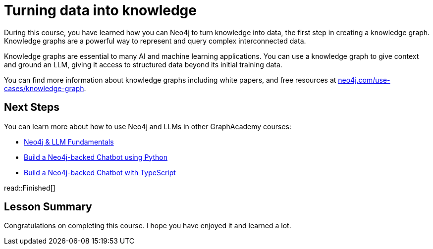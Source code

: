 = Turning data into knowledge 
:order: 8
:type: lesson

During this course, you have learned how you can Neo4j to turn knowledge into data, the first step in creating a knowledge graph.
Knowledge graphs are a powerful way to represent and query complex interconnected data.

Knowledge graphs are essential to many AI and machine learning applications. 
You can use a knowledge graph to give context and ground an LLM, giving it access to structured data beyond its initial training data.

You can find more information about knowledge graphs including white papers, and free resources at link:https://neo4j.com/use-cases/knowledge-graph[neo4j.com/use-cases/knowledge-graph^].

== Next Steps

You can learn more about how to use Neo4j and LLMs in other GraphAcademy courses:

* link:https://graphacademy.neo4j.com/courses/llm-fundamentals/[Neo4j & LLM Fundamentals^]
* link:https://graphacademy.neo4j.com/courses/llm-chatbot-python/[Build a Neo4j-backed Chatbot using Python^]
* link:https://graphacademy.neo4j.com/courses/llm-chatbot-typescript/[Build a Neo4j-backed Chatbot with TypeScript^]

read::Finished[]

[.summary]
== Lesson Summary

Congratulations on completing this course. I hope you have enjoyed it and learned a lot.